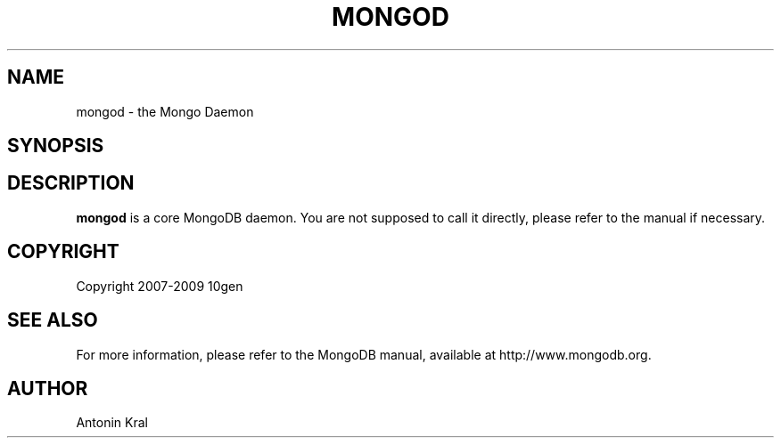 .\" Documentation for the MongoDB shell
.TH MONGOD "1" "June 2009" "10gen" "Mongo Database"
.SH "NAME"
mongod \- the Mongo Daemon
.SH "SYNOPSIS"
.SH "DESCRIPTION"
.PP
\fBmongod\fR
is a core MongoDB daemon. You are not supposed to call it directly, please refer to the manual if necessary.
.SH "COPYRIGHT"
.PP
Copyright 2007\-2009 10gen
.SH "SEE ALSO"
For more information, please refer to the MongoDB manual, available at http://www.mongodb.org.
.SH "AUTHOR"
Antonin Kral
